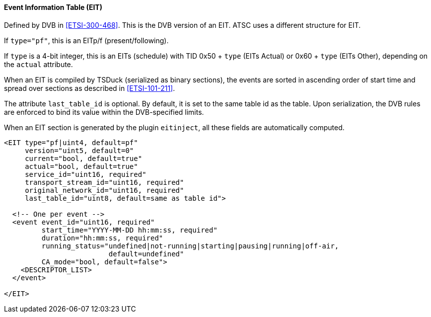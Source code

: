 ==== Event Information Table (EIT)

Defined by DVB in <<ETSI-300-468>>.
This is the DVB version of an EIT.
ATSC uses a different structure for EIT.

If `type="pf"`, this is an EITp/f (present/following).

If `type` is a 4-bit integer, this is an EITs (schedule) with TID 0x50 + `type` (EITs Actual) or 0x60 + `type` (EITs Other),
depending on the `actual` attribute.

When an EIT is compiled by TSDuck (serialized as binary sections),
the events are sorted in ascending order of start time and spread over sections as described in <<ETSI-101-211>>.

The attribute `last_table_id` is optional.
By default, it is set to the same table id as the table.
Upon serialization, the DVB rules are enforced to bind its value within the DVB-specified limits.

When an EIT section is generated by the plugin `eitinject`, all these fields are automatically computed.

[source,xml]
----
<EIT type="pf|uint4, default=pf"
     version="uint5, default=0"
     current="bool, default=true"
     actual="bool, default=true"
     service_id="uint16, required"
     transport_stream_id="uint16, required"
     original_network_id="uint16, required"
     last_table_id="uint8, default=same as table id">

  <!-- One per event -->
  <event event_id="uint16, required"
         start_time="YYYY-MM-DD hh:mm:ss, required"
         duration="hh:mm:ss, required"
         running_status="undefined|not-running|starting|pausing|running|off-air,
                         default=undefined"
         CA_mode="bool, default=false">
    <DESCRIPTOR_LIST>
  </event>

</EIT>
----
